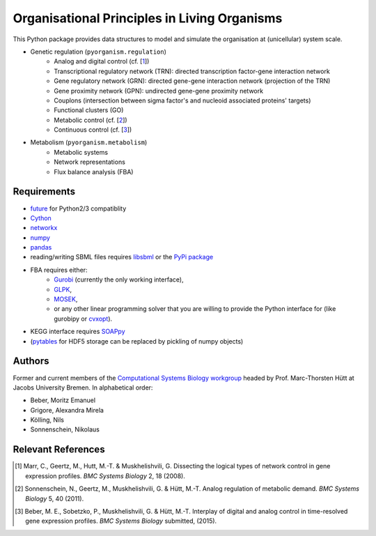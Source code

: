 =============================================
Organisational Principles in Living Organisms
=============================================


This Python package provides data structures to model and
simulate the organisation at (unicellular) system scale.

* Genetic regulation (``pyorganism.regulation``)
    * Analog and digital control (cf. [1_])
    * Transcriptional regulatory network (TRN): directed transcription factor-gene interaction network
    * Gene regulatory network (GRN): directed gene-gene interaction network
      (projection of the TRN)
    * Gene proximity network (GPN): undirected gene-gene proximity network
    * Couplons (intersection between sigma factor's and nucleoid associated
      proteins' targets)
    * Functional clusters (GO)
    * Metabolic control (cf. [2_])
    * Continuous control (cf. [3_])
* Metabolism (``pyorganism.metabolism``)
    * Metabolic systems
    * Network representations
    * Flux balance analysis (FBA)


Requirements
------------

* future_ for Python2/3 compatiblity
* Cython_
* networkx_
* numpy_
* pandas_
* reading/writing SBML files requires libsbml_ or the `PyPi package`_
* FBA requires either:
    * Gurobi_ (currently the only working interface),
    * GLPK_,
    * MOSEK_,
    * or any other linear programming solver that you are willing to provide the
      Python interface for (like gurobipy or cvxopt_).
* KEGG interface requires SOAPpy_
* (pytables_ for HDF5 storage can be replaced by pickling of numpy objects)

.. _future: http://python-future.org/
.. _Cython: http://cython.org/
.. _networkx: http://networkx.github.com/
.. _numpy: http://www.numpy.org/
.. _pandas: http://pandas.pydata.org/
.. _libsbml: http://sbml.org/Software/libSBML
.. _Gurobi: http://www.gurobi.com/
.. _GLPK: http://www.gnu.org/software/glpk/
.. _MOSEK: http://www.mosek.com/
.. _cvxopt: http://abel.ee.ucla.edu/cvxopt/
.. _SOAPpy: http://pywebsvcs.sourceforge.net/
.. _pytables: http://www.pytables.org/
.. _`PyPi package`: https://pypi.python.org/pypi/python-libsbml-experimental


Authors
-------


Former and current members of the `Computational Systems Biology workgroup`_ headed by Prof.  Marc-Thorsten Hütt at Jacobs University Bremen. In alphabetical order:

* Beber, Moritz Emanuel
* Grigore, Alexandra Mirela
* Kölling, Nils
* Sonnenschein, Nikolaus

.. _`Computational Systems Biology workgroup`: http://sysbio.jacobs-university.de/website/


Relevant References
-------------------


.. [1] Marr, C., Geertz, M., Hutt, M.-T. & Muskhelishvili, G. Dissecting the logical types of network control in gene expression profiles. *BMC Systems Biology* 2, 18 (2008).
.. [2] Sonnenschein, N., Geertz, M., Muskhelishvili, G. & Hütt, M.-T. Analog regulation of metabolic demand. *BMC Systems Biology* 5, 40 (2011).
.. [3] Beber, M. E., Sobetzko, P., Muskhelishvili, G. & Hütt, M.-T. Interplay of digital and analog control in time-resolved gene expression profiles. *BMC Systems Biology* submitted, (2015).

